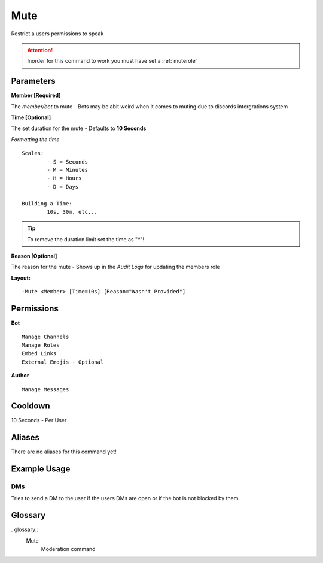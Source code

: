 .. meta::
    :title: Documentation - Mecha Karen
    :type: website
    :url: https://docs.mechakaren.xyz/
    :description: Mute Command [Moderation].
    :theme-color: #f54646

Mute
====

Restrict a users permissions to speak

.. Attention:: Inorder for this command to work you must have set a :ref:`muterole`

Parameters
----------
**Member [Required]**

The `member/bot` to mute - Bots may be abit weird when it comes to muting due to discords intergrations system

**Time [Optional]**

The set duration for the mute - Defaults to **10 Seconds**

*Formatting the time*
::
	Scales:
		- S = Seconds
		- M = Minutes
		- H = Hours
		- D = Days

	Building a Time:
		10s, 30m, etc...

.. Tip:: To remove the duration limit set the time as "`*`"!

**Reason [Optional]**

The reason for the mute - Shows up in the *Audit Logs* for updating the members role

**Layout:**
::
	-Mute <Member> [Time=10s] [Reason="Wasn't Provided"]

Permissions
-----------
**Bot**
::
	Manage Channels
	Manage Roles
	Embed Links
	External Emojis - Optional

**Author**
::
	Manage Messages

Cooldown
--------
10 Seconds - Per User

Aliases
-------
There are no aliases for this command yet!

Example Usage
-------------

.. figure:: /images/mute1.png
   :width: 400px
   :align: center
   :alt: Example Usage of the Mute Command

DMs
^^^
Tries to send a DM to the user if the users DMs are open or if the bot is not blocked by them.

.. figure:: /images/mute2.png
   :width: 400px
   :align: center
   :alt: Example Usage of the Mute Command

Glossary
--------

. glossary::
	Mute
		Moderation command